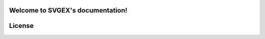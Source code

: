Welcome to SVGEX's documentation!
===================================

.. doxygenclass:: bimpp::svgex::loader

License
=======

.. code-block:: c
   :linenos:

   /*
    * The MIT License (MIT)
    * Copyright © 2020 BIM++
    * 
    * Permission is hereby granted, free of charge, to any person obtaining
    * a copy of this software and associated documentation files (the “Software”),
    * to deal in the Software without restriction, including without limitation
    * the rights to use, copy, modify, merge, publish, distribute, sublicense,
    * and/or sell copies of the Software, and to permit persons to whom the
    * Software is furnished to do so, subject to the following conditions:
    * 
    * The above copyright notice and this permission notice shall be included
    * in all copies or substantial portions of the Software.
    * 
    * THE SOFTWARE IS PROVIDED “AS IS”, WITHOUT WARRANTY OF ANY KIND, EXPRESS
    * OR IMPLIED, INCLUDING BUT NOT LIMITED TO THE WARRANTIES OF MERCHANTABILITY,
    * FITNESS FOR A PARTICULAR PURPOSE AND NONINFRINGEMENT. IN NO EVENT SHALL
    * THE AUTHORS OR COPYRIGHT HOLDERS BE LIABLE FOR ANY CLAIM, DAMAGES OR
    * OTHER LIABILITY, WHETHER IN AN ACTION OF CONTRACT, TORT OR OTHERWISE,
    * ARISING FROM, OUT OF OR IN CONNECTION WITH THE SOFTWARE OR THE USE OR
    * OTHER DEALINGS IN THE SOFTWARE.
    */
